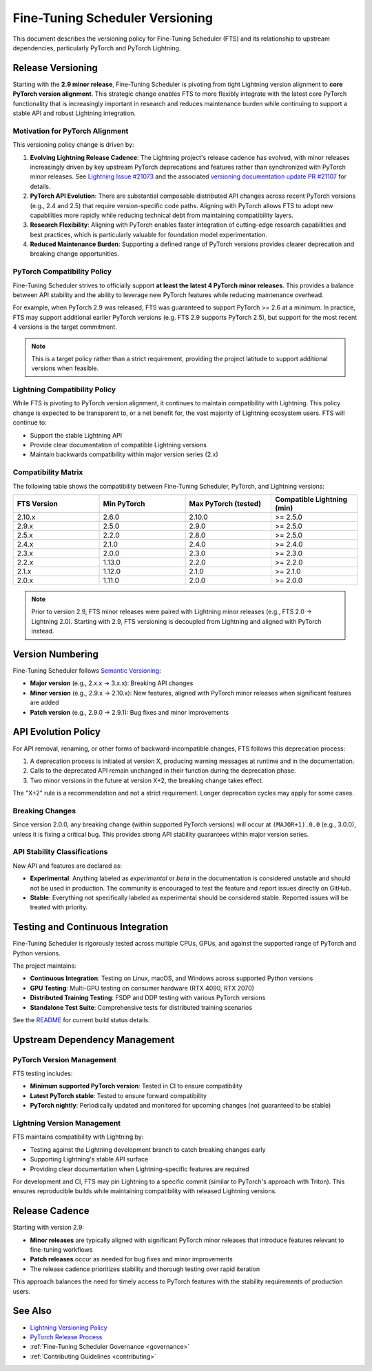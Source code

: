 .. _versioning:

Fine-Tuning Scheduler Versioning
#################################

This document describes the versioning policy for Fine-Tuning Scheduler (FTS) and its relationship to upstream dependencies, particularly PyTorch and PyTorch Lightning.

Release Versioning
******************

Starting with the **2.9 minor release**, Fine-Tuning Scheduler is pivoting from tight Lightning version alignment to **core PyTorch version alignment**. This strategic change enables FTS to more flexibly integrate with the latest core PyTorch functionality that is increasingly important in research and reduces maintenance burden while continuing to support a stable API and robust Lightning integration.

Motivation for PyTorch Alignment
=================================

This versioning policy change is driven by:

1. **Evolving Lightning Release Cadence**: The Lightning project's release cadence has evolved, with minor releases increasingly driven by key upstream PyTorch deprecations and features rather than synchronized with PyTorch minor releases. See `Lightning Issue #21073 <https://github.com/Lightning-AI/pytorch-lightning/issues/21073>`_ and the associated `versioning documentation update PR #21107 <https://github.com/Lightning-AI/pytorch-lightning/pull/21107>`_ for details.

2. **PyTorch API Evolution**: There are substantial composable distributed API changes across recent PyTorch versions (e.g., 2.4 and 2.5) that require version-specific code paths. Aligning with PyTorch allows FTS to adopt new capabilities more rapidly while reducing technical debt from maintaining compatibility layers.

3. **Research Flexibility**: Aligning with PyTorch enables faster integration of cutting-edge research capabilities and best practices, which is particularly valuable for foundation model experimentation.

4. **Reduced Maintenance Burden**: Supporting a defined range of PyTorch versions provides clearer deprecation and breaking change opportunities.

PyTorch Compatibility Policy
=============================

Fine-Tuning Scheduler strives to officially support **at least the latest 4 PyTorch minor releases**. This provides a balance between API stability and the ability to leverage new PyTorch features while reducing maintenance overhead.

For example, when PyTorch 2.9 was released, FTS was guaranteed to support PyTorch >= 2.6 at a minimum. In practice, FTS may support additional earlier PyTorch versions (e.g. FTS 2.9 supports PyTorch 2.5), but support for the most recent 4 versions is the target commitment.

.. note::
   This is a target policy rather than a strict requirement, providing the project latitude to support additional versions when feasible.

Lightning Compatibility Policy
===============================

While FTS is pivoting to PyTorch version alignment, it continues to maintain compatibility with Lightning. This policy change is expected to be transparent to, or a net benefit for, the vast majority of Lightning ecosystem users.
FTS will continue to:

- Support the stable Lightning API
- Provide clear documentation of compatible Lightning versions
- Maintain backwards compatibility within major version series (2.x)

Compatibility Matrix
====================

The following table shows the compatibility between Fine-Tuning Scheduler, PyTorch, and Lightning versions:

.. list-table::
   :widths: 20 20 20 20
   :header-rows: 1

   * - FTS Version
     - Min PyTorch
     - Max PyTorch (tested)
     - Compatible Lightning (min)
   * - 2.10.x
     - 2.6.0
     - 2.10.0
     - >= 2.5.0
   * - 2.9.x
     - 2.5.0
     - 2.9.0
     - >= 2.5.0
   * - 2.5.x
     - 2.2.0
     - 2.8.0
     - >= 2.5.0
   * - 2.4.x
     - 2.1.0
     - 2.4.0
     - >= 2.4.0
   * - 2.3.x
     - 2.0.0
     - 2.3.0
     - >= 2.3.0
   * - 2.2.x
     - 1.13.0
     - 2.2.0
     - >= 2.2.0
   * - 2.1.x
     - 1.12.0
     - 2.1.0
     - >= 2.1.0
   * - 2.0.x
     - 1.11.0
     - 2.0.0
     - >= 2.0.0

.. note::
   Prior to version 2.9, FTS minor releases were paired with Lightning minor releases (e.g., FTS 2.0 → Lightning 2.0). Starting with 2.9, FTS versioning is decoupled from Lightning and aligned with PyTorch instead.

Version Numbering
*****************

Fine-Tuning Scheduler follows `Semantic Versioning <https://semver.org/>`_:

- **Major version** (e.g., 2.x.x → 3.x.x): Breaking API changes
- **Minor version** (e.g., 2.9.x → 2.10.x): New features, aligned with PyTorch minor releases when significant features are added
- **Patch version** (e.g., 2.9.0 → 2.9.1): Bug fixes and minor improvements

API Evolution Policy
********************

For API removal, renaming, or other forms of backward-incompatible changes, FTS follows this deprecation process:

1. A deprecation process is initiated at version X, producing warning messages at runtime and in the documentation.
2. Calls to the deprecated API remain unchanged in their function during the deprecation phase.
3. Two minor versions in the future at version X+2, the breaking change takes effect.

The "X+2" rule is a recommendation and not a strict requirement. Longer deprecation cycles may apply for some cases.

Breaking Changes
================

Since version 2.0.0, any breaking change (within supported PyTorch versions) will occur at ``(MAJOR+1).0.0`` (e.g., 3.0.0), unless it is fixing a critical bug. This provides strong API stability guarantees within major version series.

API Stability Classifications
==============================

New API and features are declared as:

- **Experimental**: Anything labeled as *experimental* or *beta* in the documentation is considered unstable and should not be used in production. The community is encouraged to test the feature and report issues directly on GitHub.

- **Stable**: Everything not specifically labeled as experimental should be considered stable. Reported issues will be treated with priority.

Testing and Continuous Integration
***********************************

Fine-Tuning Scheduler is rigorously tested across multiple CPUs, GPUs, and against the supported range of PyTorch and Python versions.

The project maintains:

- **Continuous Integration**: Testing on Linux, macOS, and Windows across supported Python versions
- **GPU Testing**: Multi-GPU testing on consumer hardware (RTX 4090, RTX 2070)
- **Distributed Training Testing**: FSDP and DDP testing with various PyTorch versions
- **Standalone Test Suite**: Comprehensive tests for distributed training scenarios

See the `README <https://github.com/speediedan/finetuning-scheduler>`_ for current build status details.

Upstream Dependency Management
*******************************

PyTorch Version Management
==========================

FTS testing includes:

- **Minimum supported PyTorch version**: Tested in CI to ensure compatibility
- **Latest PyTorch stable**: Tested to ensure forward compatibility
- **PyTorch nightly**: Periodically updated and monitored for upcoming changes (not guaranteed to be stable)

Lightning Version Management
============================

FTS maintains compatibility with Lightning by:

- Testing against the Lightning development branch to catch breaking changes early
- Supporting Lightning's stable API surface
- Providing clear documentation when Lightning-specific features are required

For development and CI, FTS may pin Lightning to a specific commit (similar to PyTorch's approach with Triton). This ensures reproducible builds while maintaining compatibility with released Lightning versions.

Release Cadence
***************

Starting with version 2.9:

- **Minor releases** are typically aligned with significant PyTorch minor releases that introduce features relevant to fine-tuning workflows
- **Patch releases** occur as needed for bug fixes and minor improvements
- The release cadence prioritizes stability and thorough testing over rapid iteration

This approach balances the need for timely access to PyTorch features with the stability requirements of production users.


See Also
********

- `Lightning Versioning Policy <https://lightning.ai/docs/pytorch/stable/versioning.html>`_
- `PyTorch Release Process <https://github.com/pytorch/pytorch/blob/main/RELEASE.md>`_
- :ref:`Fine-Tuning Scheduler Governance <governance>`
- :ref:`Contributing Guidelines <contributing>`
